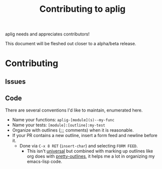 #+TITLE: Contributing to aplig


aplig needs and appreciates contributors!

This document will be fleshed out closer to a alpha/beta release.

* Contributing
** Issues
** Code

There are several conventions I'd like to maintain, enumerated here.

- Name your functions: ~aplig-[module](s)--my-func~
- Name your tests: ~[module]:[outline]:my-test~
- Organize with outlines (;;; comments) when it is reasonable.
- If your PR contains a new outline, insert a form feed and newline before it.
  - Done via ~C-x 8 RET~ (~insert-char~) and selecting ~FORM FEED~.
    - This isn't [[http:http://ergoemacs.org/emacs/modernization_formfeed.html][universal]] but combined with marking up outlines like org does
      with [[https://github.com/ekaschalk/.spacemacs.d/tree/master/layers/display/local/pretty-outlines][pretty-outlines]], it helps me a lot in organizing my emacs-lisp code.
